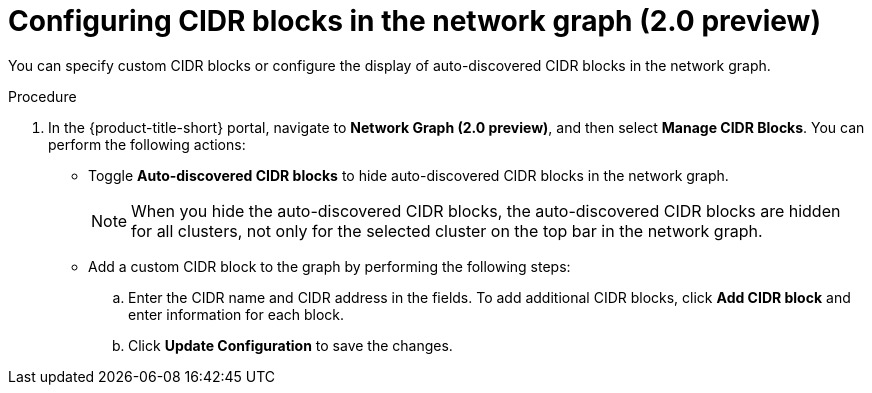 // Module included in the following assemblies:
//
// * operating/manage-network-policies.adoc
:_content-type: PROCEDURE
[id="configure-cidr-blocks-ng20_{context}"]
= Configuring CIDR blocks in the network graph (2.0 preview)

[role="_abstract"]
You can specify custom CIDR blocks or configure the display of auto-discovered CIDR blocks in the network graph.

.Procedure
. In the {product-title-short} portal, navigate to *Network Graph (2.0 preview)*, and then select *Manage CIDR Blocks*. You can perform the following actions:
* Toggle *Auto-discovered CIDR blocks* to hide auto-discovered CIDR blocks in the network graph.
+
[NOTE]
====
When you hide the auto-discovered CIDR blocks, the auto-discovered CIDR blocks are hidden for all clusters, not only for the selected cluster on the top bar in the network graph.
====
* Add a custom CIDR block to the graph by performing the following steps:
.. Enter the CIDR name and CIDR address in the fields. To add additional CIDR blocks, click *Add CIDR block* and enter information for each block.
.. Click *Update Configuration* to save the changes.
